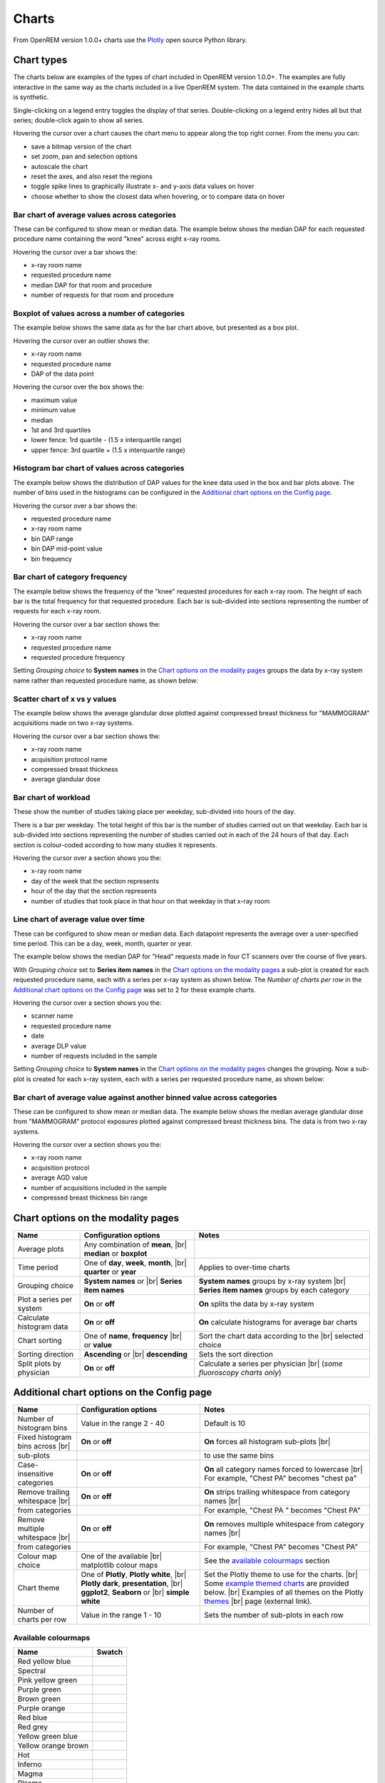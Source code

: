 ######
Charts
######

From OpenREM version 1.0.0+ charts use the Plotly_ open source Python library.

***********
Chart types
***********

The charts below are examples of the types of chart included in OpenREM version 1.0.0+. The examples are fully
interactive in the same way as the charts included in a live OpenREM system. The data contained in the example charts
is synthetic.

Single-clicking on a legend entry toggles the display of that series. Double-clicking on a legend entry hides all but
that series; double-click again to show all series.

Hovering the cursor over a chart causes the chart menu to appear along the top right corner. From the menu you can:

* save a bitmap version of the chart
* set zoom, pan and selection options
* autoscale the chart
* reset the axes, and also reset the  regions
* toggle spike lines to graphically illustrate x- and y-axis data values on hover
* choose whether to show the closest data when hovering, or to compare data on hover

=============================================
Bar chart of average values across categories
=============================================

These can be configured to show mean or median data. The example below shows the median DAP for each requested procedure
name containing the word "knee" across eight x-ray rooms.

Hovering the cursor over a bar shows the:

* x-ray room name
* requested procedure name
* median DAP for that room and procedure
* number of requests for that room and procedure

.. raw:: html
   :file: charts/barchart.html


===============================================
Boxplot of values across a number of categories
===============================================

The example below shows the same data as for the bar chart above, but presented as a box plot.

Hovering the cursor over an outlier shows the:

* x-ray room name
* requested procedure name
* DAP of the data point

Hovering the cursor over the box shows the:

* maximum value
* minimum value
* median
* 1st and 3rd quartiles
* lower fence: 1rd quartile - (1.5 x interquartile range)
* upper fence: 3rd quartile + (1.5 x interquartile range)

.. raw:: html
   :file: charts/boxplot.html


===============================================
Histogram bar chart of values across categories
===============================================

The example below shows the distribution of DAP values for the knee data used in the box and bar plots above. The
number of bins used in the histograms can be configured in the `Additional chart options on the Config page`_.

Hovering the cursor over a bar shows the:

* requested procedure name
* x-ray room name
* bin DAP range
* bin DAP mid-point value
* bin frequency

.. raw:: html
   :file: charts/histogram.html


===============================
Bar chart of category frequency
===============================

The example below shows the frequency of the "knee" requested procedures for each x-ray room. The height of each bar is
the total frequency for that requested procedure. Each bar is sub-divided into sections representing the number of
requests for each x-ray room.

Hovering the cursor over a bar section shows the:

* x-ray room name
* requested procedure name
* requested procedure frequency

.. raw:: html
   :file: charts/frequency.html

Setting *Grouping choice* to **System names** in the `Chart options on the modality pages`_ groups the data by x-ray
system name rather than requested procedure name, as shown below:

.. raw:: html
   :file: charts/frequency_group_by_system.html


==============================
Scatter chart of x vs y values
==============================

The example below shows the average glandular dose plotted against compressed breast thickness for "MAMMOGRAM"
acquisitions made on two x-ray systems.

Hovering the cursor over a bar section shows the:

* x-ray room name
* acquisition protocol name
* compressed breast thickness
* average glandular dose

.. raw:: html
   :file: charts/scatter.html


=====================
Bar chart of workload
=====================

These show the number of studies taking place per weekday, sub-divided into hours of the day.

There is a bar per weekday. The total height of this bar is the number of studies carried out on that weekday. Each
bar is sub-divided into sections representing the number of studies carried out in each of the 24 hours of that day.
Each section is colour-coded according to how many studies it represents.

Hovering the cursor over a section shows you the:

* x-ray room name
* day of the week that the section represents
* hour of the day that the section represents
* number of studies that took place in that hour on that weekday in that x-ray room

.. raw:: html
   :file: charts/workload.html


=====================================
Line chart of average value over time
=====================================

These can be configured to show mean or median data. Each datapoint represents the average over a user-specified time
period. This can be a day, week, month, quarter or year.

The example below shows the median DAP for "Head" requests made in four CT scanners over the course of five years.

With *Grouping choice* set to **Series item names** in the `Chart options on the modality pages`_ a sub-plot is created
for each requested procedure name, each with a series per x-ray system as shown below. The *Number of charts per row* in
the `Additional chart options on the Config page`_ was set to 2 for these example charts.

Hovering the cursor over a section shows you the:

* scanner name
* requested procedure name
* date
* average DLP value
* number of requests included in the sample

.. raw:: html
   :file: charts/overtime.html

Setting *Grouping choice* to **System names** in the `Chart options on the modality pages`_ changes the grouping. Now
a sub-plot is created for each x-ray system, each with a series per requested procedure name, as shown below:

.. raw:: html
   :file: charts/overtime_group_by_system.html


=========================================================================
Bar chart of average value against another binned value across categories
=========================================================================

These can be configured to show mean or median data. The example below shows the median average glandular dose from
"MAMMOGRAM" protocol exposures plotted against compressed breast thickness bins. The data is from two x-ray systems.

Hovering the cursor over a section shows you the:

* x-ray room name
* acquisition protocol
* average AGD value
* number of acquisitions included in the sample
* compressed breast thickness bin range

.. raw:: html
   :file: charts/binned_statistic.html


***********************************
Chart options on the modality pages
***********************************

========================== ========================================= ==================================================
Name                       Configuration options                     Notes
========================== ========================================= ==================================================
Average plots              Any combination of **mean**, |br|
                           **median** or **boxplot**
-------------------------- ----------------------------------------- --------------------------------------------------
Time period                One of **day**, **week**, **month**, |br| Applies to over-time charts
                           **quarter** or **year**
-------------------------- ----------------------------------------- --------------------------------------------------
Grouping choice            **System names** or |br|                  **System names** groups by x-ray system |br|
                           **Series item names**                     **Series item names** groups by each category
-------------------------- ----------------------------------------- --------------------------------------------------
Plot a series per system   **On** or **off**                         **On** splits the data by x-ray system
-------------------------- ----------------------------------------- --------------------------------------------------
Calculate histogram data   **On** or **off**                         **On** calculate histograms for average bar charts
-------------------------- ----------------------------------------- --------------------------------------------------
Chart sorting              One of **name**, **frequency** |br|       Sort the chart data according to the |br|
                           or **value**                              selected choice
-------------------------- ----------------------------------------- --------------------------------------------------
Sorting direction          **Ascending** or |br|                     Sets the sort direction
                           **descending**
-------------------------- ----------------------------------------- --------------------------------------------------
Split plots by physician   **On** or **off**                         Calculate a series per physician |br|
                                                                     (*some fluoroscopy charts only*)
========================== ========================================= ==================================================



*******************************************
Additional chart options on the Config page
*******************************************

================================ ========================= ===========================================================
Name                             Configuration options     Notes
================================ ========================= ===========================================================
Number of histogram bins         Value in the range 2 - 40 Default is 10
-------------------------------- ------------------------- -----------------------------------------------------------
Fixed histogram bins across |br| **On** or **off**         **On** forces all histogram sub-plots |br|
sub-plots                                                  to use the same bins
-------------------------------- ------------------------- -----------------------------------------------------------
Case-insensitive categories      **On** or **off**         **On** all category names forced to lowercase |br|
                                                           For example, "Chest PA" becomes "chest pa"
-------------------------------- ------------------------- -----------------------------------------------------------
Remove trailing whitespace |br|  **On** or **off**         **On** strips trailing whitespace from category names |br|
from categories                                            For example, "Chest PA " becomes "Chest PA"
-------------------------------- ------------------------- -----------------------------------------------------------
Remove multiple whitespace |br|  **On** or **off**         **On** removes multiple whitespace from category names |br|
from categories                                            For example, "Chest   PA" becomes "Chest PA"
-------------------------------- ------------------------- -----------------------------------------------------------
Colour map choice                One of the available |br| See the `available colourmaps`_ section
                                 matplotlib colour maps
-------------------------------- ------------------------- -----------------------------------------------------------
Chart theme                      One of **Plotly**,        Set the Plotly theme to use for the charts. |br|
                                 **Plotly white**, |br|    Some `example themed charts`_ are provided below. |br|
                                 **Plotly dark**,          Examples of all themes on the Plotly themes_ |br|
                                 **presentation**, |br|    page (external link).
                                 **ggplot2**,
                                 **Seaborn** or |br|
                                 **simple white**
-------------------------------- ------------------------- -----------------------------------------------------------
Number of charts per row         Value in the range 1 - 10 Sets the number of sub-plots in each row
================================ ========================= ===========================================================


.. _available colourmaps:

====================
Available colourmaps
====================

=================== ===========================
Name                Swatch
=================== ===========================
Red yellow blue     .. image:: img/RdYlBu.png
------------------- ---------------------------
Spectral            .. image:: img/Spectral.png
------------------- ---------------------------
Pink yellow green   .. image:: img/PiYG.png
------------------- ---------------------------
Purple green        .. image:: img/PRGn.png
------------------- ---------------------------
Brown green         .. image:: img/BrBG.png
------------------- ---------------------------
Purple orange       .. image:: img/PuOr.png
------------------- ---------------------------
Red blue            .. image:: img/RdBu.png
------------------- ---------------------------
Red grey            .. image:: img/RdGy.png
------------------- ---------------------------
Yellow green blue   .. image:: img/YlGnBu.png
------------------- ---------------------------
Yellow orange brown .. image:: img/YlOrBr.png
------------------- ---------------------------
Hot                 .. image:: img/hot.png
------------------- ---------------------------
Inferno             .. image:: img/inferno.png
------------------- ---------------------------
Magma               .. image:: img/magma.png
------------------- ---------------------------
Plasma              .. image:: img/plasma.png
------------------- ---------------------------
Viridis             .. image:: img/viridis.png
------------------- ---------------------------
Cividis             .. image:: img/Spectral.png
=================== ===========================


.. _example themed charts:

=====================
Some available themes
=====================

The example `Chart types`_ at the top of this document use the default Plotly theme. Below are some examples of other
available themes.

+++++++++++
Plotly dark
+++++++++++

.. raw:: html
   :file: charts/barchart_plotly_dark.html

++++++++++++
Presentation
++++++++++++

.. raw:: html
   :file: charts/barchart_presentation.html

++++++++++++
Simple white
++++++++++++

.. raw:: html
   :file: charts/barchart_simple_white.html


*******************
Available CT charts
*******************

====================================== ==============================================================================
Chart name                             Chart type
====================================== ==============================================================================
Acquisition frequency                  Bar chart of acquisition protocol frequency
-------------------------------------- ------------------------------------------------------------------------------
Acquisition DLP                        Bar chart of average DLP per acquisition protocol |br|
                                       Boxplot with data point per acquisition protocol |br|
                                       Histograms also plotted if *Calculate histogram data* **on**
-------------------------------------- ------------------------------------------------------------------------------
Acquisition CTDI\ :sub:`vol`           Bar chart of average CTDI\ :sub:`vol` per acquisition protocol |br|
                                       Boxplot with data point per acquisition protocol |br|
                                       Histograms also plotted if *Calculate histogram data* **on**
-------------------------------------- ------------------------------------------------------------------------------
Acquisition DLP over time              Line chart of average DLP over time |br|
                                       for each acquisition protocol
-------------------------------------- ------------------------------------------------------------------------------
Acquisition CTDI\ :sub:`vol` over time Line chart of average CTDI\ :sub:`vol` over time |br|
                                       for each acquisition protocol
-------------------------------------- ------------------------------------------------------------------------------
Acquisition DLP vs mass                Scatter chart of DLP vs patient mass for each acquisition protocol
-------------------------------------- ------------------------------------------------------------------------------
Acquisition CTDI\ :sub:`vol` vs mass   Scatter chart of CTDI\ :sub:`vol` vs patient mass for each |br|
                                       acquisition protocol
-------------------------------------- ------------------------------------------------------------------------------
Study frequency                        Bar chart of study description frequency
-------------------------------------- ------------------------------------------------------------------------------
Study DLP                              Bar chart of average DLP per study description |br|
                                       Boxplot with data point per study description |br|
                                       Histograms also plotted if *Calculate histogram data* **on**
-------------------------------------- ------------------------------------------------------------------------------
Study CTDI\ :sub:`vol`                 Bar chart of average CTDI\ :sub:`vol` per study description |br|
                                       Boxplot with data point per study description |br|
                                       Histograms also plotted if *Calculate histogram data* **on**
-------------------------------------- ------------------------------------------------------------------------------
Study events                           Bar chart of average number of radiation events per study description |br|
                                       Boxplot with data point per study description |br|
                                       Histograms also plotted if *Calculate histogram data* **on**
-------------------------------------- ------------------------------------------------------------------------------
Study DLP over time                    Line chart of average DLP over time |br|
                                       for each study description
-------------------------------------- ------------------------------------------------------------------------------
Study workload                         Bar chart of number of studies carried out on each day of the |br|
                                       week, with each bar sub-divided into hours of the day
-------------------------------------- ------------------------------------------------------------------------------
Requested procedure frequency          Bar chart of requested procedure name frequency
-------------------------------------- ------------------------------------------------------------------------------
Requested procedure DLP                Bar chart of average DLP per requested procedure name |br|
                                       Boxplot with data point per study description |br|
                                       Histograms also plotted if *Calculate histogram data* **on**
-------------------------------------- ------------------------------------------------------------------------------
Requested procedure events             Bar chart of average number of radiation events per requested procedure name |br|
                                       Boxplot with data point per study description |br|
                                       Histograms also plotted if *Calculate histogram data* **on**
-------------------------------------- ------------------------------------------------------------------------------
Requested procedure DLP over time      Line chart of average DLP over time |br|
                                       for each study description
====================================== ==============================================================================


*****************************
Available radiographic charts
*****************************

=============================== ==================================================================
Chart name                      Chart type
=============================== ==================================================================
Acquisition frequency           Bar chart of acquisition protocol frequency
------------------------------- ------------------------------------------------------------------
Acquisition DAP                 Bar chart of average DAP per acquisition protocol |br|
                                Boxplot with data point per acquisition protocol |br|
                                Histograms also plotted if *Calculate histogram data* **on**
------------------------------- ------------------------------------------------------------------
Acquisition mAs                 Bar chart of average mAs per acquisition protocol |br|
                                Boxplot with data point per acquisition protocol |br|
                                Histograms also plotted if *Calculate histogram data* **on**
------------------------------- ------------------------------------------------------------------
Acquisition kVp                 Bar chart of average kVp per acquisition protocol |br|
                                Boxplot with data point per acquisition protocol |br|
                                Histograms also plotted if *Calculate histogram data* **on**
------------------------------- ------------------------------------------------------------------
Acquisition DAP over time       Line chart of average DAP over time |br|
                                for each acquisition protocol
------------------------------- ------------------------------------------------------------------
Acquisition mAs over time       Line chart of average mAs over time |br|
                                for each acquisition protocol
------------------------------- ------------------------------------------------------------------
Acquisition kVp over time       Line chart of average kVp over time |br|
                                for each acquisition protocol
------------------------------- ------------------------------------------------------------------
Acquisition DAP vs mass         Scatter chart of DAP vs patient mass |br|
                                for each acquisition protocol
------------------------------- ------------------------------------------------------------------
Study frequency                 Bar chart of study description frequency
------------------------------- ------------------------------------------------------------------
Study DAP                       Bar chart of average DAP per study description |br|
                                Boxplot with data point per study description |br|
                                Histograms also plotted if *Calculate histogram data* **on**
------------------------------- ------------------------------------------------------------------
Study DAP vs mass               Scatter chart of DAP vs patient mass for each study description
------------------------------- ------------------------------------------------------------------
Study workload                  Bar chart of number of studies carried out on each day of the |br|
                                week, with each bar sub-divided into hours of the day
------------------------------- ------------------------------------------------------------------
Requested procedure frequency   Bar chart of requested procedure name frequency
------------------------------- ------------------------------------------------------------------
Requested procedure DAP         Bar chart of average DAP per requested procedure name |br|
                                Boxplot with data point per study description |br|
                                Histograms also plotted if *Calculate histogram data* **on**
------------------------------- ------------------------------------------------------------------
Requested procedure DAP vs mass Scatter chart of DAP vs patient mass |br|
                                for each requested procedure name
=============================== ==================================================================


****************************
Available fluoroscopy charts
****************************

================================= ===============================================================
Chart name                        Chart type
================================= ===============================================================
Study frequency                   Bar chart of study description frequency
--------------------------------- ---------------------------------------------------------------
Study DAP                         Bar chart of average DAP per study description |br|
                                  Boxplot with data point per study description |br|
                                  Histograms also plotted if *Calculate histogram data* **on**
--------------------------------- ---------------------------------------------------------------
Study DAP over time               Line chart of average DAP over time |br|
                                  for each study description
--------------------------------- ---------------------------------------------------------------
Study workload                    Bar chart of number of studies carried out on each day of the |br|
                                  week, with each bar sub-divided into hours of the day
--------------------------------- ---------------------------------------------------------------
Requested procedure frequency     Bar chart of requested procedure name frequency
--------------------------------- ---------------------------------------------------------------
Requested procedure DAP           Bar chart of average DAP per requested procedure name |br|
                                  Boxplot with data point per study description |br|
                                  Histograms also plotted if *Calculate histogram data* **on**
--------------------------------- ---------------------------------------------------------------
Requested procedure DAP over time Line chart of average DAP over time |br|
                                  for each study description
================================= ===============================================================


****************************
Available mammography charts
****************************

==================================== ===================================================================
Chart name                           Chart type
==================================== ===================================================================
Acquisition frequency                Bar chart of acquisition protocol frequency
------------------------------------ -------------------------------------------------------------------
Acquisition AGD                      Bar chart of average AGDP per acquisition protocol |br|
                                     Boxplot with data point per acquisition protocol |br|
                                     Histograms also plotted if *Calculate histogram data* **on**
------------------------------------ -------------------------------------------------------------------
Acquisition average AGD vs thickness Bar chart of average AGD for each of the following nine compressed |br|
                                     breast thickness bands: |br|
                                     min ≤ x < 20; 20 ≤ x < 30; 30 ≤ x < 40; 40 ≤ x < 50; 50 ≤ x < 60; |br|
                                     60 ≤ x < 70; 70 ≤ x < 80; 80 ≤ x < 90; 90 ≤ x < max
------------------------------------ -------------------------------------------------------------------
Acquisition AGD over time            Line chart of average AGD over time |br|
                                     for each acquisition protocol
------------------------------------ -------------------------------------------------------------------
Acquisition AGD vs thickness         Scatter chart of AGD vs compressed breast thickness |br|
                                     for each acquisition protocol
------------------------------------ -------------------------------------------------------------------
Acquisition mAs vs thickness         Scatter chart of mAs vs compressed breast thickness |br|
                                     for each acquisition protocol
------------------------------------ -------------------------------------------------------------------
Acquisition kVp vs thickness         Scatter chart of kVp vs compressed breast thickness |br|
                                     for each acquisition protocol
------------------------------------ -------------------------------------------------------------------
Study workload                       Bar chart of number of studies carried out on each day of the |br|
                                     week, with each bar sub-divided into hours of the day
==================================== ===================================================================

.. _Plotly: https://plotly.com/python/

.. _Pandas: https://pandas.pydata.org/

.. _themes: https://plotly.com/python/templates/

.. |br| raw:: html

    <br>
